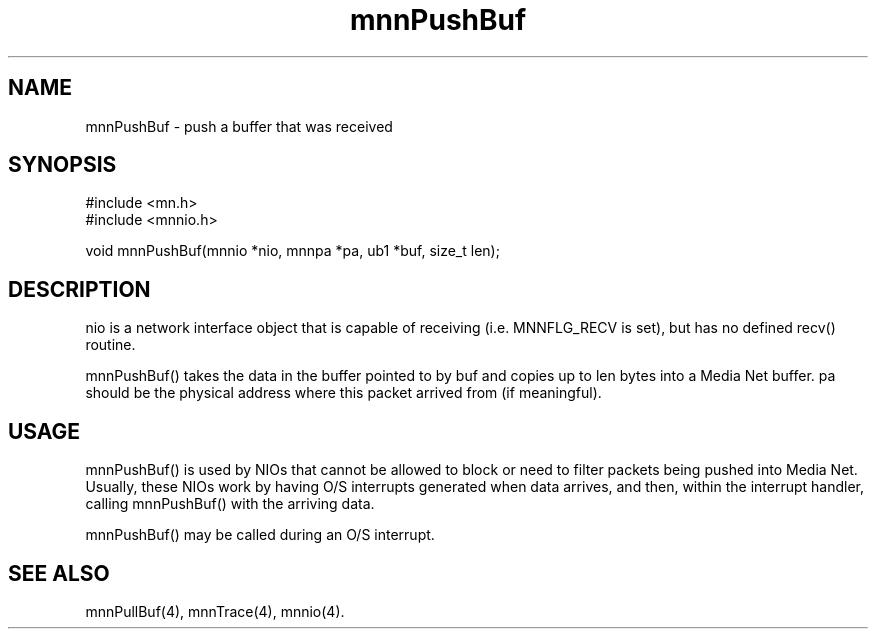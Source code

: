 .TH mnnPushBuf 4 "31 August 1994"
.SH NAME
mnnPushBuf - push a buffer that was received
.SH SYNOPSIS
.nf
#include <mn.h>
#include <mnnio.h>
.LP
void mnnPushBuf(mnnio *nio, mnnpa *pa, ub1 *buf, size_t len);
.SH DESCRIPTION
nio is a network interface object that is capable of receiving (i.e.
MNNFLG_RECV is set), but has no defined recv() routine.
.LP
mnnPushBuf() takes the data in the buffer pointed to by buf and copies
up to len bytes into a Media Net buffer.  pa should be the physical address
where this packet arrived from (if meaningful).
.SH USAGE
mnnPushBuf() is used by NIOs that cannot be allowed to block or need
to filter packets being pushed into Media Net.  Usually, these NIOs
work by having O/S interrupts generated when data arrives, and then,
within the interrupt handler, calling mnnPushBuf() with the arriving
data.
.LP
mnnPushBuf() may be called during an O/S interrupt.
.SH SEE ALSO
mnnPullBuf(4), mnnTrace(4), mnnio(4).
